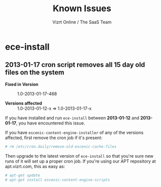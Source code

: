 #+TITLE: Known Issues
#+AUTHOR: Vizrt Online / The SaaS Team

* ece-install
** 2013-01-17 cron script removes all 15 day old files on the system
- *Fixed in Version* :: 1.0-2013-01-17-468

- *Versions affected* :: 1.0-2013-01-12-x => 1.0-2013-01-17-x

If you have installed and run =ece-install= between *2013-01-12*
and *2013-01-17*, you have encountered this issue.

If you have =escenic-content-engine-installer= of any of the versions
affected, first remove the cron job if it's present:
#+BEGIN_SRC sh
# rm /etc/cron.daily/remove-old-escenic-cache-files
#+END_SRC

Then upgrade to the latest version of =ece-install= so that you're
sure new runs of it will set up a proper cron job.  If you're using
our APT repository at apt.vizrt.com, this as easy as:
#+BEGIN_SRC sh
# apt-get update
# apt-get install escenic-content-engine-scripts
#+END_SRC
